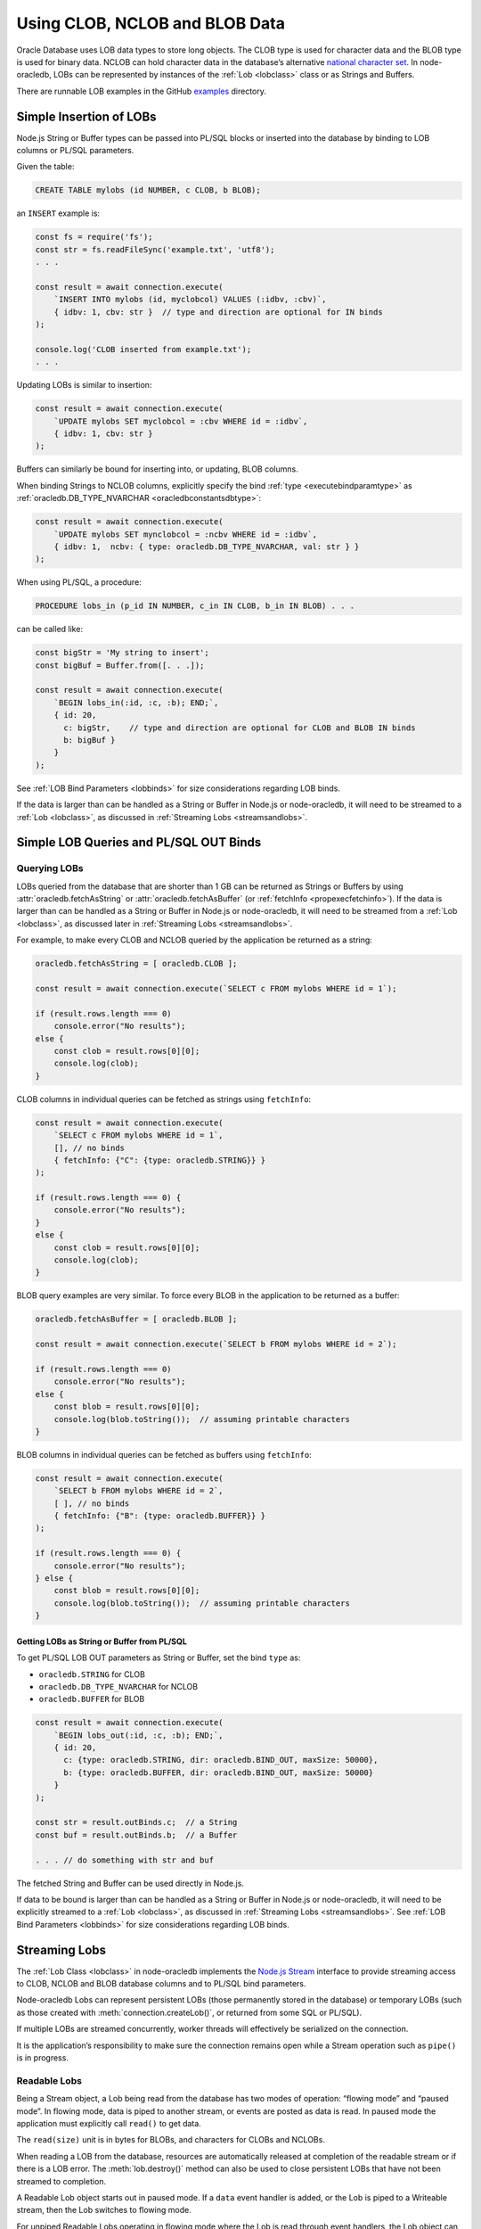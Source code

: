 .. _lobhandling:

*******************************
Using CLOB, NCLOB and BLOB Data
*******************************

Oracle Database uses LOB data types to store long objects. The CLOB type
is used for character data and the BLOB type is used for binary data.
NCLOB can hold character data in the database’s alternative `national
character set <https://www.oracle.com/pls/topic/lookup?ctx=dblatest&id=GUID
-AA8D783D-7337-4A61-BD7D-5DB580C46D9A>`__.
In node-oracledb, LOBs can be represented by instances of the
:ref:`Lob <lobclass>` class or as Strings and Buffers.

There are runnable LOB examples in the GitHub
`examples <https://github.com/oracle/node-oracledb/tree/main/examples>`__
directory.

.. _basiclobinsert:

Simple Insertion of LOBs
========================

Node.js String or Buffer types can be passed into PL/SQL blocks or
inserted into the database by binding to LOB columns or PL/SQL
parameters.

Given the table:

.. code-block:: sql

    CREATE TABLE mylobs (id NUMBER, c CLOB, b BLOB);

an ``INSERT`` example is:

.. code-block:: javascript

    const fs = require('fs');
    const str = fs.readFileSync('example.txt', 'utf8');
    . . .

    const result = await connection.execute(
        `INSERT INTO mylobs (id, myclobcol) VALUES (:idbv, :cbv)`,
        { idbv: 1, cbv: str }  // type and direction are optional for IN binds
    );

    console.log('CLOB inserted from example.txt');
    . . .

Updating LOBs is similar to insertion:

.. code-block:: javascript

    const result = await connection.execute(
        `UPDATE mylobs SET myclobcol = :cbv WHERE id = :idbv`,
        { idbv: 1, cbv: str }
    );

Buffers can similarly be bound for inserting into, or updating, BLOB
columns.

When binding Strings to NCLOB columns, explicitly specify the bind
:ref:`type <executebindparamtype>` as
:ref:`oracledb.DB_TYPE_NVARCHAR <oracledbconstantsdbtype>`:

.. code-block:: javascript

    const result = await connection.execute(
        `UPDATE mylobs SET mynclobcol = :ncbv WHERE id = :idbv`,
        { idbv: 1,  ncbv: { type: oracledb.DB_TYPE_NVARCHAR, val: str } }
    );

When using PL/SQL, a procedure:

.. code-block:: sql

    PROCEDURE lobs_in (p_id IN NUMBER, c_in IN CLOB, b_in IN BLOB) . . .

can be called like:

.. code-block:: javascript

    const bigStr = 'My string to insert';
    const bigBuf = Buffer.from([. . .]);

    const result = await connection.execute(
        `BEGIN lobs_in(:id, :c, :b); END;`,
        { id: 20,
          c: bigStr,    // type and direction are optional for CLOB and BLOB IN binds
          b: bigBuf }
        }
    );

See :ref:`LOB Bind Parameters <lobbinds>` for size considerations
regarding LOB binds.

If the data is larger than can be handled as a String or Buffer in
Node.js or node-oracledb, it will need to be streamed to a
:ref:`Lob <lobclass>`, as discussed in :ref:`Streaming
Lobs <streamsandlobs>`.

.. _queryinglobs:

Simple LOB Queries and PL/SQL OUT Binds
=======================================

Querying LOBs
-------------

LOBs queried from the database that are shorter than 1 GB can be
returned as Strings or Buffers by using
:attr:`oracledb.fetchAsString` or :attr:`oracledb.fetchAsBuffer` (or
:ref:`fetchInfo <propexecfetchinfo>`). If the data is larger than can
be handled as a String or Buffer in Node.js or node-oracledb, it will
need to be streamed from a :ref:`Lob <lobclass>`, as discussed later in
:ref:`Streaming Lobs <streamsandlobs>`.

For example, to make every CLOB and NCLOB queried by the application be
returned as a string:

.. code-block:: javascript

    oracledb.fetchAsString = [ oracledb.CLOB ];

    const result = await connection.execute(`SELECT c FROM mylobs WHERE id = 1`);

    if (result.rows.length === 0)
        console.error("No results");
    else {
        const clob = result.rows[0][0];
        console.log(clob);
    }

CLOB columns in individual queries can be fetched as strings using
``fetchInfo``:

.. code-block:: javascript

    const result = await connection.execute(
        `SELECT c FROM mylobs WHERE id = 1`,
        [], // no binds
        { fetchInfo: {"C": {type: oracledb.STRING}} }
    );

    if (result.rows.length === 0) {
        console.error("No results");
    }
    else {
        const clob = result.rows[0][0];
        console.log(clob);
    }

.. _fetchasbuffereg:

BLOB query examples are very similar. To force every BLOB in the
application to be returned as a buffer:

.. code-block:: javascript

    oracledb.fetchAsBuffer = [ oracledb.BLOB ];

    const result = await connection.execute(`SELECT b FROM mylobs WHERE id = 2`);

    if (result.rows.length === 0)
        console.error("No results");
    else {
        const blob = result.rows[0][0];
        console.log(blob.toString());  // assuming printable characters
    }

BLOB columns in individual queries can be fetched as buffers using
``fetchInfo``:

.. code-block:: javascript

    const result = await connection.execute(
        `SELECT b FROM mylobs WHERE id = 2`,
        [ ], // no binds
        { fetchInfo: {"B": {type: oracledb.BUFFER}} }
    );

    if (result.rows.length === 0) {
        console.error("No results");
    } else {
        const blob = result.rows[0][0];
        console.log(blob.toString());  // assuming printable characters
    }

Getting LOBs as String or Buffer from PL/SQL
++++++++++++++++++++++++++++++++++++++++++++

To get PL/SQL LOB OUT parameters as String or Buffer, set the bind
``type`` as:

- ``oracledb.STRING`` for CLOB
- ``oracledb.DB_TYPE_NVARCHAR`` for NCLOB
- ``oracledb.BUFFER`` for BLOB

.. code-block:: javascript

    const result = await connection.execute(
        `BEGIN lobs_out(:id, :c, :b); END;`,
        { id: 20,
          c: {type: oracledb.STRING, dir: oracledb.BIND_OUT, maxSize: 50000},
          b: {type: oracledb.BUFFER, dir: oracledb.BIND_OUT, maxSize: 50000}
        }
    );

    const str = result.outBinds.c;  // a String
    const buf = result.outBinds.b;  // a Buffer

    . . . // do something with str and buf

The fetched String and Buffer can be used directly in Node.js.

If data to be bound is larger than can be handled as a String or Buffer
in Node.js or node-oracledb, it will need to be explicitly streamed to a
:ref:`Lob <lobclass>`, as discussed in :ref:`Streaming
Lobs <streamsandlobs>`. See :ref:`LOB Bind Parameters <lobbinds>` for
size considerations regarding LOB binds.

.. _streamsandlobs:

Streaming Lobs
==============

The :ref:`Lob Class <lobclass>` in node-oracledb implements the `Node.js
Stream <https://nodejs.org/api/stream.html>`__ interface to provide
streaming access to CLOB, NCLOB and BLOB database columns and to PL/SQL
bind parameters.

Node-oracledb Lobs can represent persistent LOBs (those permanently
stored in the database) or temporary LOBs (such as those created with
:meth:`connection.createLob()`, or returned from some SQL or PL/SQL).

If multiple LOBs are streamed concurrently, worker threads will
effectively be serialized on the connection.

It is the application’s responsibility to make sure the connection
remains open while a Stream operation such as ``pipe()`` is in progress.

Readable Lobs
-------------

Being a Stream object, a Lob being read from the database has two modes
of operation: “flowing mode” and “paused mode”. In flowing mode, data is
piped to another stream, or events are posted as data is read. In paused
mode the application must explicitly call ``read()`` to get data.

The ``read(size)`` unit is in bytes for BLOBs, and characters for CLOBs
and NCLOBs.

When reading a LOB from the database, resources are automatically
released at completion of the readable stream or if there is a LOB
error. The :meth:`lob.destroy()` method can also be used
to close persistent LOBs that have not been streamed to completion.

A Readable Lob object starts out in paused mode. If a ``data`` event
handler is added, or the Lob is piped to a Writeable stream, then the
Lob switches to flowing mode.

For unpiped Readable Lobs operating in flowing mode where the Lob is
read through event handlers, the Lob object can be switched to paused
mode by calling ``pause()``. Once the Lob is in paused mode, it stops
emitting ``data`` events.

Similarly, a Readable Lob operating in the paused mode can be switched
to flowing mode by calling ``resume()``. It will then start emitting
``data`` events again.

Writeable Lobs
--------------

Lobs are written to with ``pipe()``. Alternatively the ``write()``
method can be called successively, with the last piece being written by
the ``end()`` method. The ``end()`` method must be called because it
frees resources. If the Lob is being piped into, then the ``write()``
and ``end()`` methods are automatically called.

Writeable Lobs also have events, see the `Node.js
Stream <https://nodejs.org/api/stream.html>`__ documentation.

At the conclusion of streaming into a Writeable Lob, the ``finish``
event will occur. It is recommended to put logic such as committing and
releasing connections in this event (or after it occurs). See
`lobinsert2.js <https://github.com/oracle/node-oracledb/tree/main/examples/lobinsert2.js>`__.

.. _lobinsertdiscussion:

Using RETURNING INTO to Insert into LOBs
========================================

If Strings or Buffers are too large to be directly inserted into the
database (see :ref:`Simple Insertion of LOBs <basiclobinsert>`), use a
``RETURNING INTO`` clause to retrieve a :ref:`Lob <lobclass>` for a table
item. Data can then be streamed into the Lob and committed directly to
the table:

.. code-block:: javascript

    const result = await connection.execute(
        `INSERT INTO mylobs (id, c) VALUES (:id, EMPTY_CLOB()) RETURNING c INTO :lobbv`,
        { id: 4,
          lobbv: {type: oracledb.CLOB, dir: oracledb.BIND_OUT} },
        { autoCommit: false }  // a transaction needs to span the INSERT and pipe()
    );

    if (result.rowsAffected != 1 || result.outBinds.lobbv.length != 1) {
        throw new Error('Error getting a LOB locator');
    }

    const doInsert = new Promise((resolve, reject) => {
        const lob = result.outBinds.lobbv[0];
        lob.on('finish', async () => {
            await connection.commit();  // all data is loaded so we can commit it
        });
        lob.on('error', async (err) => {
            await connection.close();
            reject(err);
        });

        const inStream = fs.createReadStream('example.txt'); // open the file to read from
        inStream.on('error', (err) => {
            reject(err);
        });

        inStream.pipe(lob);  // copies the text to the LOB
    });

    await doInsert;

This example streams from a file into the table. When the data has been
completely streamed, the Lob is automatically closed and the ``close``
event triggered. At this point the data can be committed.

See `lobinsert2.js <https://github.com/oracle/node-oracledb/tree/main/
examples/lobinsert2.js>`__ for the full example.

.. _loboutstream:

Getting LOBs as Streams from Oracle Database
============================================

By default, when a ``SELECT`` clause contains a LOB column, or a PL/SQL
OUT parameter returns a LOB, instances of :ref:`Lob <lobclass>` are
created. (This can be changed, see :ref:`Simple LOB Queries and PL/SQL OUT
Binds <queryinglobs>`.)

For each Lob instance, the :attr:`lob.type` property will
be :ref:`oracledb.BLOB <oracledbconstantsnodbtype>` or
:ref:`oracledb.CLOB <oracledbconstantsnodbtype>`, depending on the
column or PL/SQL parameter type.

Returned Lobs can be used as `Readable
Streams <https://nodejs.org/api/stream.html>`__. Data can be streamed
from each Lob, for example to a file. At the conclusion of the stream,
persistent LOBs are automatically closed.

Lobs returned from the database that are not streamed can be passed back
to the database as IN binds for PL/SQL blocks, for ``INSERT``, or for
``UPDATE`` statements. The Lobs should then be closed with
:meth:`lob.destroy()`. If they are passed as IN OUT binds,
they will be automatically closed and the execution
:ref:`outBinds <execoutbinds>` property will contain the updated Lob.

LOB Query Example
-----------------

Each CLOB, NCLOB or BLOB in a ``SELECT`` returns a :ref:`Lob <lobclass>`
by default. For example, the table:

.. code-block:: sql

    CREATE TABLE mylobs (id NUMBER, c CLOB, b BLOB);

can be called to get a Lob ``clob`` like:

.. code-block:: javascript

    const result = await connection.execute(`SELECT c FROM mylobs WHERE id = 1`);

    if (result.rows.length === 1) {
        const clob = result.rows[0][0]; // Instance of a node-oracledb Lob
        // console.log(clob.type);      // -> 2017 aka oracledb.CLOB
        . . .                           // do something with the Lob
    }

PL/SQL LOB Parameter Fetch Example
----------------------------------

A PL/SQL procedure such as this:

.. code-block:: sql

    PROCEDURE lobs_out (id IN NUMBER, clob_out OUT CLOB, blob_out OUT BLOB) . . .

can be called to get the :ref:`Lobs <lobclass>` ``clob`` and ``blob``:

.. code-block:: javascript

    const result = await connection.execute(
        `BEGIN lobs_out(:id, :c, :b); END;`,
        { id: 1,
          c: {type: oracledb.CLOB, dir: oracledb.BIND_OUT},
          b: {type: oracledb.BLOB, dir: oracledb.BIND_OUT}
        }
    );

    const clob = result.outBinds.c;
    const blob = result.outBinds.b;

    . . . // do something with the Lobs

To bind a Lob object to an NCLOB parameter, set ``type`` to
``oracledb.DB_TYPE_NCLOB``.

Streaming Out a Lob
-------------------

Once a Lob is obtained from a query or PL/SQL OUT bind, it can be
streamed out:

.. code-block:: javascript

    if (lob === null) {
        // . . . do special handling such as create an empty file or throw an error
    }

    if (lob.type === oracledb.CLOB) {
        lob.setEncoding('utf8');  // set the encoding so we get a 'string' not a 'buffer'
    }

    lob.on('error', function(err) { cb(err); });
    lob.on('end', function() { cb(null); });   // all done.  The Lob is automatically closed.

    const outStream = fs.createWriteStream('myoutput.txt');
    outStream.on('error', function(err) { cb(err); });

    // switch into flowing mode and push the LOB to myoutput.txt
    lob.pipe(outStream);

Note the Lob is automatically closed at the end of the stream.

An alternative to the ``lob.pipe()`` call is to have a ``data`` event on
the Lob Stream which processes each chunk of LOB data separately. Either
a String or Buffer can be built up or, if the LOB is big, each chunk can
be written to another Stream or to a file:

.. code-block:: javascript

    if (lob === null) {
        // . . . do special handling such as create an empty file or throw an error
    }

    let str = "";

    lob.setEncoding('utf8');  // set the encoding so we get a 'string' not a 'buffer'
    lob.on('error', function(err) { cb(err); });
    lob.on('end', function() { cb(null); });   // all done.  The Lob is automatically closed.
    lob.on('data', function(chunk) {
        str += chunk; // or use Buffer.concat() for BLOBS
    });
    lob.on('end', function() {
        fs.writeFile(..., str, ...);
    });

Node-oracledb’s :attr:`lob.pieceSize` can be used to
control the number of bytes retrieved for each readable ``data`` event.
This sets the number of bytes (for BLOBs) or characters (for CLOBs and
NCLOBs). The default is :attr:`lob.chunkSize`. The
recommendation is for it to be a multiple of ``chunkSize``.

See `lobbinds.js <https://github.com/oracle/node-oracledb/tree/main/
examples/lobbinds.js>`__ for a full example.

.. _templobdiscussion:

Using ``createLob()`` for PL/SQL IN Binds
=========================================

Node-oracledb applications can create Oracle ‘temporary LOBs’ by calling
:meth:`connection.createLob()`. These are instances of the
:ref:`Lob <lobclass>` class. They can be populated with data and
passed to PL/SQL blocks. This is useful if the data is larger than
feasible for direct binding (see :ref:`Simple Insertion of
LOBs <basiclobinsert>`). These Lobs can also be used for SQL
statement IN binds, however the ``RETURNING INTO`` method shown above
will be more efficient.

Lobs from ``createLob()`` will use space in the temporary tablespace
until :meth:`lob.destroy()` is called. Database
Administrators can track this usage by querying
`V$TEMPORARY_LOBS <https://www.oracle.com/pls/topic/lookup?ctx=dblatest&id=
GUID-4E9360AA-C610-4341-AAD3-9DCDF82CF085>`__.

Passing a Lob Into PL/SQL
-------------------------

The following insertion example is based on `lobplsqltemp.js
<https://github.com/oracle/node-oracledb/tree/main/examples/lobplsqltemp.js>`__.
It creates an empty LOB, populates it, and then passes it to a PL/SQL
procedure.

A temporary LOB can be created with
:meth:`connection.createLob()`:

.. code-block:: javascript

    const templob = await connection.createLob(oracledb.CLOB);

Once created, data can be inserted into it. For example to read a text
file:

.. code-block:: javascript

    templob.on('error', function(err) { somecallback(err); });

    // The data was loaded into the temporary LOB, so use it
    templob.on('finish', function() { somecallback(null, templob); });

    // copies the text from 'example.txt' to the temporary LOB
    const inStream = fs.createReadStream('example.txt');
    inStream.on('error', function(err) { . . . });
    inStream.pipe(templob);

Now the LOB has been populated, it can be bound in ``somecallback()`` to
a PL/SQL IN parameter:

.. code-block:: javascript

    // For PROCEDURE lobs_in (p_id IN NUMBER, c_in IN CLOB, b_in IN BLOB)
    const result = await connection.execute(
        `BEGIN lobs_in(:id, :c, null); END;`,
        { id: 3,
          c: templob  // type and direction are optional for IN binds
        }
    );

When the temporary LOB is no longer needed, it must be closed with
:meth:`lob.destroy()`:

.. code-block:: javascript

    await templob.destroy();

.. _closinglobs:

Closing Lobs
============

Closing a Lob frees up resources. In particular, the temporary
tablespace storage used by a temporary LOB is released. Once a Lob is
closed, it can no longer be bound or used for streaming.

Lobs created with :meth:`~connection.createLob()` should be
explicitly closed with :meth:`lob.destroy()`.

Persistent or temporary Lobs returned from the database should be closed
with ``lob.destroy()`` unless they have been automatically closed.
Automatic closing of returned Lobs occurs when:

-  streaming has completed
-  a stream error occurs
-  the Lob was used as the source for an IN OUT bind
